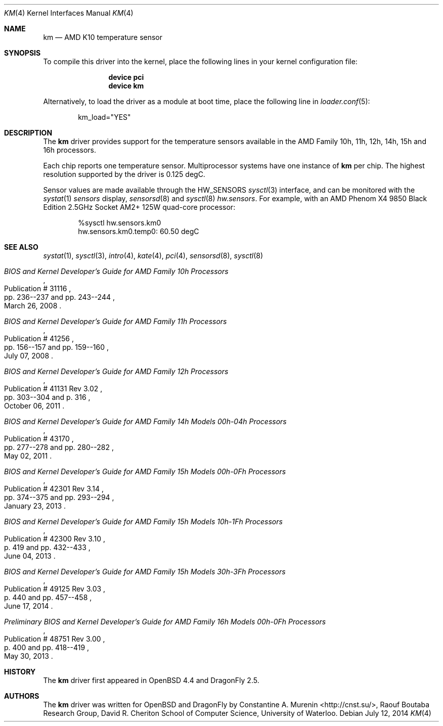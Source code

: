 .\"	$OpenBSD: km.4,v 1.9 2013/07/16 16:05:49 schwarze Exp $
.\"
.\" Copyright (c) 2008/2010 Constantine A. Murenin <cnst+dfly@bugmail.mojo.ru>
.\"
.\" Permission to use, copy, modify, and distribute this software for any
.\" purpose with or without fee is hereby granted, provided that the above
.\" copyright notice and this permission notice appear in all copies.
.\"
.\" THE SOFTWARE IS PROVIDED "AS IS" AND THE AUTHOR DISCLAIMS ALL WARRANTIES
.\" WITH REGARD TO THIS SOFTWARE INCLUDING ALL IMPLIED WARRANTIES OF
.\" MERCHANTABILITY AND FITNESS. IN NO EVENT SHALL THE AUTHOR BE LIABLE FOR
.\" ANY SPECIAL, DIRECT, INDIRECT, OR CONSEQUENTIAL DAMAGES OR ANY DAMAGES
.\" WHATSOEVER RESULTING FROM LOSS OF USE, DATA OR PROFITS, WHETHER IN AN
.\" ACTION OF CONTRACT, NEGLIGENCE OR OTHER TORTIOUS ACTION, ARISING OUT OF
.\" OR IN CONNECTION WITH THE USE OR PERFORMANCE OF THIS SOFTWARE.
.\"
.Dd July 12, 2014
.Dt KM 4
.Os
.Sh NAME
.Nm km
.Nd AMD K10 temperature sensor
.Sh SYNOPSIS
To compile this driver into the kernel,
place the following lines in your
kernel configuration file:
.Bd -ragged -offset indent
.Cd "device pci"
.Cd "device km"
.Ed
.Pp
Alternatively, to load the driver as a
module at boot time, place the following line in
.Xr loader.conf 5 :
.Bd -literal -offset indent
km_load="YES"
.Ed
.Sh DESCRIPTION
The
.Nm
driver provides support for the temperature sensors available in the
AMD Family 10h, 11h, 12h, 14h, 15h and 16h processors.
.Pp
Each chip reports one temperature sensor.
Multiprocessor systems have one instance of
.Nm
per chip.
The highest resolution supported by the driver is 0.125 degC.
.Pp
Sensor values are made available through the
.Dv HW_SENSORS
.Xr sysctl 3
interface,
and can be monitored with the
.Xr systat 1
.Ar sensors
display,
.Xr sensorsd 8
and
.Xr sysctl 8
.Ar hw.sensors .
For example, with an
.Tn AMD
.Tn Phenom X4
9850 Black Edition 2.5GHz
.Tn Socket AM2+
125W quad-core processor:
.Bd -literal -offset indent
%sysctl hw.sensors.km0
hw.sensors.km0.temp0: 60.50 degC
.Ed
.Sh SEE ALSO
.Xr systat 1 ,
.Xr sysctl 3 ,
.Xr intro 4 ,
.Xr kate 4 ,
.Xr pci 4 ,
.Xr sensorsd 8 ,
.Xr sysctl 8
.Rs
.%T "BIOS and Kernel Developer's Guide for AMD Family 10h Processors"
.%D March 26, 2008
.%R Publication # 31116
.%P pp. 236--237 and pp. 243--244
.Re
.Rs
.%T "BIOS and Kernel Developer's Guide for AMD Family 11h Processors"
.%D July 07, 2008
.%R Publication # 41256
.%P pp. 156--157 and pp. 159--160
.Re
.Rs
.%T "BIOS and Kernel Developer's Guide for AMD Family 12h Processors"
.%D October 06, 2011
.%R Publication # 41131 Rev 3.02
.%P pp. 303--304 and p. 316
.Re
.Rs
.%T "BIOS and Kernel Developer's Guide for AMD Family 14h Models 00h-04h Processors"
.%D May 02, 2011
.%R Publication # 43170
.%P pp. 277--278 and pp. 280--282
.Re
.Rs
.%T "BIOS and Kernel Developer's Guide for AMD Family 15h Models 00h-0Fh Processors"
.%D January 23, 2013
.%R Publication # 42301 Rev 3.14
.%P pp. 374--375 and pp. 293--294
.Re
.Rs
.%T "BIOS and Kernel Developer's Guide for AMD Family 15h Models 10h-1Fh Processors"
.%D June 04, 2013
.%R Publication # 42300 Rev 3.10
.%P p. 419 and pp. 432--433
.Re
.Rs
.%T "BIOS and Kernel Developer's Guide for AMD Family 15h Models 30h-3Fh Processors"
.%D June 17, 2014
.%R Publication # 49125 Rev 3.03
.%P p. 440 and pp. 457--458
.Re
.Rs
.%T "Preliminary BIOS and Kernel Developer's Guide for AMD Family 16h Models 00h-0Fh Processors"
.%D May 30, 2013
.%R Publication # 48751 Rev 3.00
.%P p. 400 and pp. 418--419
.Re
.Sh HISTORY
The
.Nm
driver first appeared in
.Ox 4.4
and
.Dx 2.5 .
.Sh AUTHORS
.An -nosplit
The
.Nm
driver was written for
.Ox
and
.Dx
by
.An Constantine A. Murenin Aq Lk http://cnst.su/ ,
Raouf Boutaba Research Group,
David R. Cheriton School of Computer Science,
University of Waterloo.
